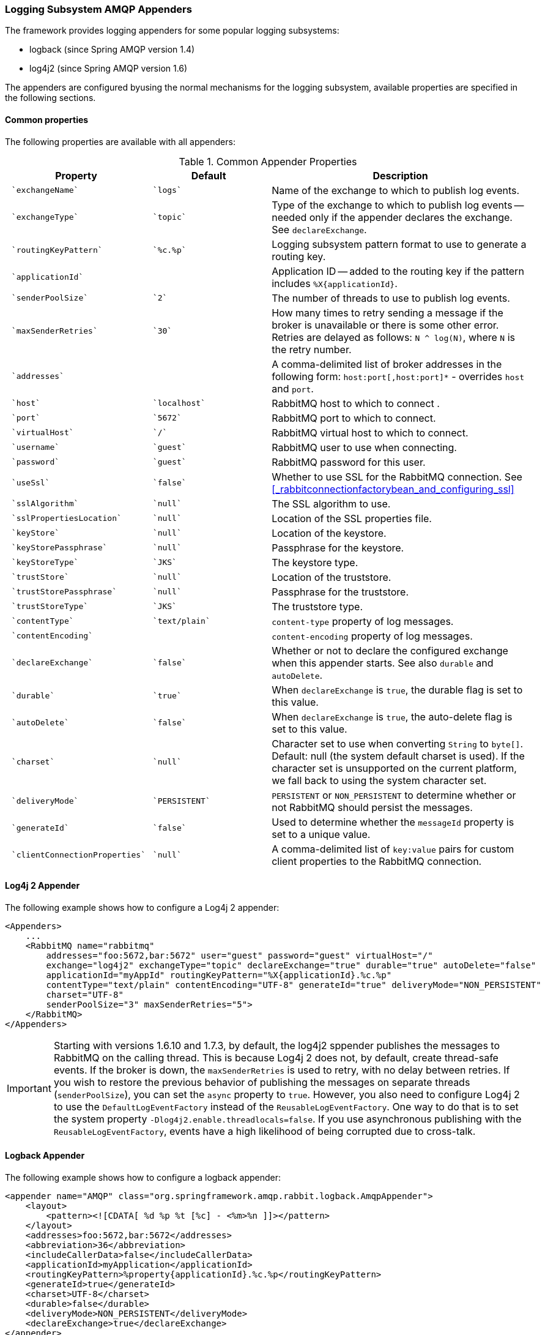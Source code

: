 [[logging]]
=== Logging Subsystem AMQP Appenders

The framework provides logging appenders for some popular logging subsystems:

* logback (since Spring AMQP version 1.4)
* log4j2 (since Spring AMQP version 1.6)

The appenders are configured byusing the normal mechanisms for the logging subsystem, available properties are specified
in the following sections.

==== Common properties

The following properties are available with all appenders:

.Common Appender Properties
[cols="2l,2l,4", options="header"]
|===
| Property
| Default
| Description

| `exchangeName`
| `logs`
| Name of the exchange to which to publish log events.

| `exchangeType`
| `topic`
| Type of the exchange to which to publish log events -- needed only if the appender declares the exchange.
See `declareExchange`.

| `routingKeyPattern`
| `%c.%p`
| Logging subsystem pattern format to use to generate a routing key.

| `applicationId`
|
| Application ID -- added to the routing key if the pattern includes `%X{applicationId}`.

| `senderPoolSize`
| `2`
| The number of threads to use to publish log events.

| `maxSenderRetries`
| `30`
| How many times to retry sending a message if the broker is unavailable or there is some other error.
Retries are delayed as follows: `N ^ log(N)`, where `N` is the retry number.

| `addresses`
|
| A comma-delimited list of broker addresses in the following form: `host:port[,host:port]*` - overrides `host` and `port`.

| `host`
| `localhost`
| RabbitMQ host to which to connect .

| `port`
| `5672`
| RabbitMQ port to which to connect.

| `virtualHost`
| `/`
| RabbitMQ virtual host to which to connect.

| `username`
| `guest`
| RabbitMQ user to use when connecting.

| `password`
| `guest`
| RabbitMQ password for this user.

| `useSsl`
| `false`
| Whether to use SSL for the RabbitMQ connection. See <<_rabbitconnectionfactorybean_and_configuring_ssl>>

| `sslAlgorithm`
| `null`
| The SSL algorithm to use.

| `sslPropertiesLocation`
| `null`
| Location of the SSL properties file.

| `keyStore`
| `null`
| Location of the keystore.

| `keyStorePassphrase`
| `null`
| Passphrase for the keystore.

| `keyStoreType`
| `JKS`
| The keystore type.

| `trustStore`
| `null`
| Location of the truststore.

| `trustStorePassphrase`
| `null`
| Passphrase for the truststore.

| `trustStoreType`
| `JKS`
| The truststore type.

| `contentType`
| `text/plain`
| `content-type` property of log messages.

| `contentEncoding`
|
| `content-encoding` property of log messages.

| `declareExchange`
| `false`
| Whether or not to declare the configured exchange when this appender starts.
See also `durable` and `autoDelete`.

| `durable`
| `true`
| When `declareExchange` is `true`, the durable flag is set to this value.

| `autoDelete`
| `false`
| When `declareExchange` is `true`, the auto-delete flag is set to this value.

| `charset`
| `null`
| Character set to use when converting `String` to `byte[]`. Default: null (the system default charset is used).
If the character set is unsupported on the current platform, we fall back to using the system character set.

| `deliveryMode`
| `PERSISTENT`
| `PERSISTENT` or `NON_PERSISTENT` to determine whether or not RabbitMQ should persist the messages.

| `generateId`
| `false`
| Used to determine whether the `messageId` property is set to a unique value.

| `clientConnectionProperties`
| `null`
| A comma-delimited list of `key:value` pairs for custom client properties to the RabbitMQ connection.

|===

==== Log4j 2 Appender

The following example shows how to configure a Log4j 2 appender:

====
[source, xml]
----
<Appenders>
    ...
    <RabbitMQ name="rabbitmq"
        addresses="foo:5672,bar:5672" user="guest" password="guest" virtualHost="/"
        exchange="log4j2" exchangeType="topic" declareExchange="true" durable="true" autoDelete="false"
        applicationId="myAppId" routingKeyPattern="%X{applicationId}.%c.%p"
        contentType="text/plain" contentEncoding="UTF-8" generateId="true" deliveryMode="NON_PERSISTENT"
        charset="UTF-8"
        senderPoolSize="3" maxSenderRetries="5">
    </RabbitMQ>
</Appenders>
----
====

[IMPORTANT]
====
Starting with versions 1.6.10 and 1.7.3, by default, the log4j2 sppender publishes the messages to RabbitMQ on the calling thread.
This is because Log4j 2 does not, by default, create thread-safe events.
If the broker is down, the `maxSenderRetries` is used to retry, with no delay between retries.
If you wish to restore the previous behavior of publishing the messages on separate threads (`senderPoolSize`), you can set the `async` property to `true`.
However, you also need to configure Log4j 2 to use the `DefaultLogEventFactory` instead of the `ReusableLogEventFactory`.
One way to do that is to set the system property `-Dlog4j2.enable.threadlocals=false`.
If you use asynchronous publishing with the `ReusableLogEventFactory`, events have a high likelihood of being corrupted due to cross-talk.
====

==== Logback Appender

The following example shows how to configure a logback appender:

====
[source, xml]
----
<appender name="AMQP" class="org.springframework.amqp.rabbit.logback.AmqpAppender">
    <layout>
        <pattern><![CDATA[ %d %p %t [%c] - <%m>%n ]]></pattern>
    </layout>
    <addresses>foo:5672,bar:5672</addresses>
    <abbreviation>36</abbreviation>
    <includeCallerData>false</includeCallerData>
    <applicationId>myApplication</applicationId>
    <routingKeyPattern>%property{applicationId}.%c.%p</routingKeyPattern>
    <generateId>true</generateId>
    <charset>UTF-8</charset>
    <durable>false</durable>
    <deliveryMode>NON_PERSISTENT</deliveryMode>
    <declareExchange>true</declareExchange>
</appender>
----
====

Starting with version 1.7.1, the Logback `AmqpAppender` provides  an `includeCallerData` option, which is `false` by default.
Extracting caller data can be rather expensive, because the log event has to create a throwable and inspect it to determine the calling location.
Therefore, by default, caller data associated with an event is not extracted when the event is added to the event queue.
You can configure the appender to include caller data by setting the `includeCallerData` property to `true`.

Starting with version 2.0.0, the Logback `AmqpAppender` supports https://logback.qos.ch/manual/encoders.html[Logback encoders] with the `encoder` option. The `encoder` and `layout` options are mutually exclusive.

==== Customizing the Messages

By default, AMQP appenders populate the following message properties:

* `deliveryMode`
* contentType
* `contentEncoding`, if configured
* `messageId`, if `generateId` is configured
* `timestamp` of the log event
* `appId`, if applicationId is configured

In addition they populate headers with the following values:

* `categoryName` of the log event
* The level of the log event
* `thread`: the name of the thread where log event happened
* The location of the stack trace of the log event call
* A copy of all the MDC properties

Each of the appenders can be subclassed, letting you modify the messages before publishing.
The following example shows how to customize log messages:


====
[source, java]
----
public class MyEnhancedAppender extends AmqpAppender {

    @Override
    public Message postProcessMessageBeforeSend(Message message, Event event) {
        message.getMessageProperties().setHeader("foo", "bar");
        return message;
    }

}
----
====

==== Customizing the Client Properties

You can add custom client properties by adding either string properties or more complex properties.

===== Simple String Properties

Each appender supports adding client properties to the RabbitMQ connection.

The following example shows how to add a custom client property for logback:

====
[source, xml]
----
<appender name="AMQP" ...>
    ...
    <clientConnectionProperties>thing1:thing2,cat:hat</clientConnectionProperties>
    ...
</appender>
----
====

.log4j2
====
[source, xml]
----
<Appenders>
    ...
    <RabbitMQ name="rabbitmq"
        ...
        clientConnectionProperties="thing1:thing2,cat:hat"
        ...
    </RabbitMQ>
</Appenders>
----
====

The properties are a comma-delimited list of `key:value` pairs. Keys and values cannot contain commas or colons.

These properties appear on the RabbitMQ Admin UI when the connection is viewed.

===== Advanced Technique for Logback

You can subclass the Logback appender. Doing so lets you modify the client connection
properties before the connection is established. The following example shows how to do so:

====
[source, java]
----
public class MyEnhancedAppender extends AmqpAppender {

    private String thing1;

    @Override
    protected void updateConnectionClientProperties(Map<String, Object> clientProperties) {
        clientProperties.put("thing1", this.thing1);
    }

    public void setThing1(String thing1) {
        this.thing1 = thing1;
    }

}
----
====

Then you can add `<thing1>thing2</thing1>` to logback.xml.

For String properties such as those shown in the preceding example, the previous technique can be used. Subclasses allow
for adding richer properties (such as adding a `Map` or numeric property).

With Log4j 2, subclasses are not supported, due to the way Log4j 2 uses static factory methods.

==== Providing a Custom Queue Implementation

The `AmqpAppenders` use a `BlockingQueue` to asynchronously publish logging events to RabbitMQ.
By default, a `LinkedBlockingQueue` is used.
However, you can supply any kind of custom `BlockingQueue` implementation.

The following example shows how to do so for Logback:

====
[source, java]
----
public class MyEnhancedAppender extends AmqpAppender {

    @Override
    protected BlockingQueue<Event> createEventQueue() {
        return new ArrayBlockingQueue();
    }

}
----
====

The Log4j 2 appender supports using a https://logging.apache.org/log4j/2.x/manual/appenders.html#BlockingQueueFactory[`BlockingQueueFactory`], as the following example shows:

====
[source, xml]
----
<Appenders>
    ...
    <RabbitMQ name="rabbitmq"
              bufferSize="10" ... >
        <ArrayBlockingQueue/>
    </RabbitMQ>
</Appenders>
----
====
